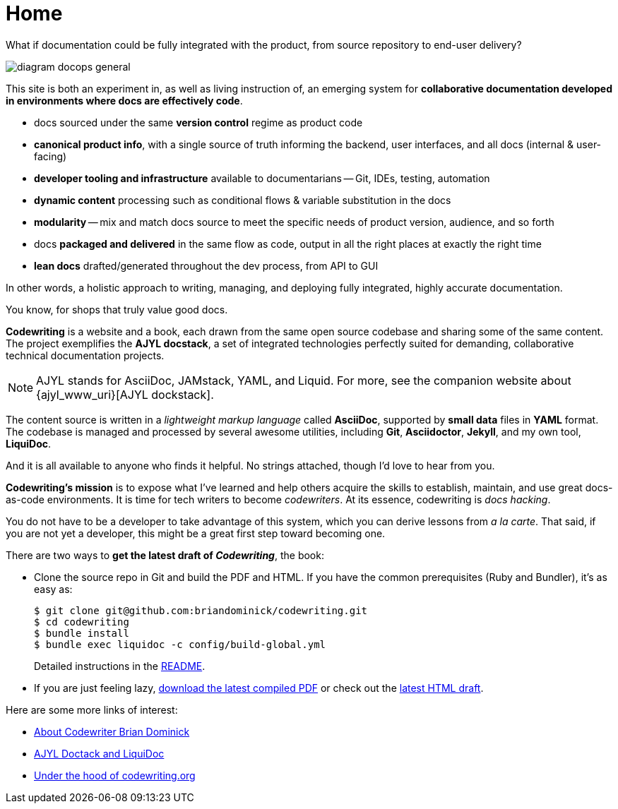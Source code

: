 :page-permalink: /
:page-layout: landing
= Home

[.banner]
--
What if documentation could be fully integrated with the product, from source repository to end-user delivery?
--

image::assets/images/diagram-docops-general.png[]

[.summary]
--
This site is both an experiment in, as well as living instruction of, an emerging system for *collaborative documentation developed in environments where docs are effectively code*.
--

[.pitch]
--
* docs sourced under the same *version control* regime as product code

* *canonical product info*, with a single source of truth informing the backend, user interfaces, and all docs (internal & user-facing)

* *developer tooling and infrastructure* available to documentarians -- Git, IDEs, testing, automation

* *dynamic content* processing such as conditional flows & variable substitution in the docs

* *modularity* -- mix and match docs source to meet the specific needs of product version, audience, and so forth

* docs *packaged and delivered* in the same flow as code, output in all the right places at exactly the right time

* *lean docs* drafted/generated throughout the dev process, from API to GUI
--

[.banner.small]
--
In other words, a holistic approach to writing, managing, and deploying fully integrated, highly accurate documentation.

You know, for shops that truly value good docs.
--

[.body]
--
*Codewriting* is a website and a book, each drawn from the same open source codebase and sharing some of the same content.
The project exemplifies the *AJYL docstack*, a set of integrated technologies perfectly suited for demanding, collaborative technical documentation projects.

[NOTE]
AJYL stands for AsciiDoc, JAMstack, YAML, and Liquid.
For more, see the companion website about {ajyl_www_uri}[AJYL dockstack].

The content source is written in a _lightweight markup language_ called *AsciiDoc*, supported by *small data* files in *YAML* format.
The codebase is managed and processed by several awesome utilities, including *Git*, *Asciidoctor*, *Jekyll*, and my own tool, *LiquiDoc*.

And it is all available to anyone who finds it helpful.
No strings attached, though I'd love to hear from you.

*Codewriting's mission* is to expose what I've learned and help others acquire the skills to establish, maintain, and use great docs-as-code environments.
It is time for tech writers to become _codewriters_.
At its essence, codewriting is _docs hacking_.

You do not have to be a developer to take advantage of this system, which you can derive lessons from _a la carte_.
That said, if you are not yet a developer, this might be a great first step toward becoming one.
--

[.c2a]
****
There are two ways to *get the latest draft of _Codewriting_*, the book:

* Clone the source repo in Git and build the PDF and HTML.
If you have the common prerequisites (Ruby and Bundler), it's as easy as:
+
[source,shell]
----
$ git clone git@github.com:briandominick/codewriting.git
$ cd codewriting
$ bundle install
$ bundle exec liquidoc -c config/build-global.yml
----
+
Detailed instructions in the link:readme#build[README].

* If you are just feeling lazy, link:https://github.com/briandominick/codewriting/releases/latest[download the latest compiled PDF] or check out the link:{codewriting_www_uri}/codewriting-book-draft.html[latest HTML draft].

****

[.c2a]
****
Here are some more links of interest:

* link:codewriter-brian-dominick[About Codewriter Brian Dominick]

* link:{ajyl_www_uri}[AJYL Doctack and LiquiDoc]

* link:http://codewriting.org/blog-asciidoctor-jekyll-hyde-docs-out-of-the-box[Under the hood of codewriting.org]

****
